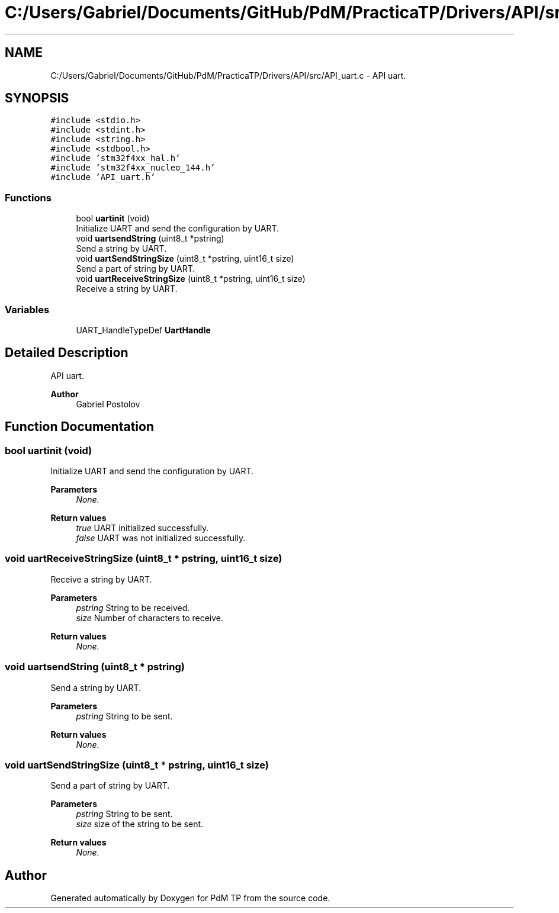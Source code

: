 .TH "C:/Users/Gabriel/Documents/GitHub/PdM/PracticaTP/Drivers/API/src/API_uart.c" 3 "Sun Apr 10 2022" "PdM TP" \" -*- nroff -*-
.ad l
.nh
.SH NAME
C:/Users/Gabriel/Documents/GitHub/PdM/PracticaTP/Drivers/API/src/API_uart.c \- API uart\&.  

.SH SYNOPSIS
.br
.PP
\fC#include <stdio\&.h>\fP
.br
\fC#include <stdint\&.h>\fP
.br
\fC#include <string\&.h>\fP
.br
\fC#include <stdbool\&.h>\fP
.br
\fC#include 'stm32f4xx_hal\&.h'\fP
.br
\fC#include 'stm32f4xx_nucleo_144\&.h'\fP
.br
\fC#include 'API_uart\&.h'\fP
.br

.SS "Functions"

.in +1c
.ti -1c
.RI "bool \fBuartinit\fP (void)"
.br
.RI "Initialize UART and send the configuration by UART\&. "
.ti -1c
.RI "void \fBuartsendString\fP (uint8_t *pstring)"
.br
.RI "Send a string by UART\&. "
.ti -1c
.RI "void \fBuartSendStringSize\fP (uint8_t *pstring, uint16_t size)"
.br
.RI "Send a part of string by UART\&. "
.ti -1c
.RI "void \fBuartReceiveStringSize\fP (uint8_t *pstring, uint16_t size)"
.br
.RI "Receive a string by UART\&. "
.in -1c
.SS "Variables"

.in +1c
.ti -1c
.RI "UART_HandleTypeDef \fBUartHandle\fP"
.br
.in -1c
.SH "Detailed Description"
.PP 
API uart\&. 


.PP
\fBAuthor\fP
.RS 4
Gabriel Postolov 
.RE
.PP

.SH "Function Documentation"
.PP 
.SS "bool uartinit (void)"

.PP
Initialize UART and send the configuration by UART\&. 
.PP
\fBParameters\fP
.RS 4
\fINone\&.\fP 
.RE
.PP
\fBReturn values\fP
.RS 4
\fItrue\fP UART initialized successfully\&. 
.br
\fIfalse\fP UART was not initialized successfully\&. 
.RE
.PP

.SS "void uartReceiveStringSize (uint8_t * pstring, uint16_t size)"

.PP
Receive a string by UART\&. 
.PP
\fBParameters\fP
.RS 4
\fIpstring\fP String to be received\&. 
.br
\fIsize\fP Number of characters to receive\&. 
.RE
.PP
\fBReturn values\fP
.RS 4
\fINone\&.\fP 
.RE
.PP

.SS "void uartsendString (uint8_t * pstring)"

.PP
Send a string by UART\&. 
.PP
\fBParameters\fP
.RS 4
\fIpstring\fP String to be sent\&. 
.RE
.PP
\fBReturn values\fP
.RS 4
\fINone\&.\fP 
.RE
.PP

.SS "void uartSendStringSize (uint8_t * pstring, uint16_t size)"

.PP
Send a part of string by UART\&. 
.PP
\fBParameters\fP
.RS 4
\fIpstring\fP String to be sent\&. 
.br
\fIsize\fP size of the string to be sent\&. 
.RE
.PP
\fBReturn values\fP
.RS 4
\fINone\&.\fP 
.RE
.PP

.SH "Author"
.PP 
Generated automatically by Doxygen for PdM TP from the source code\&.
